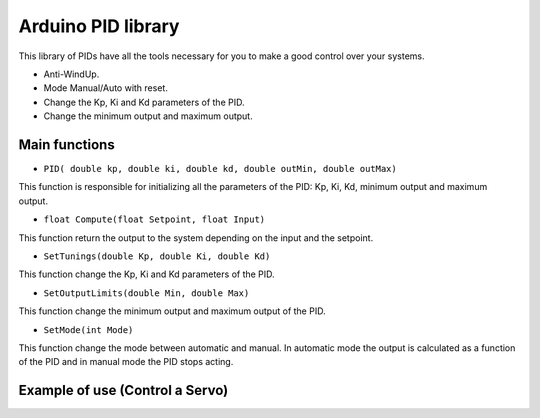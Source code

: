 ===================
Arduino PID library
===================


This library of PIDs have all the tools necessary for you to make a good control over your systems.

* Anti-WindUp.

* Mode Manual/Auto with reset.

* Change the Kp, Ki and Kd parameters of the PID.

* Change the minimum output and maximum output.

Main functions
==============

* ``PID( double kp, double ki, double kd, double outMin, double outMax)``

This function is responsible for initializing all the parameters of the PID: Kp, Ki, Kd, minimum output and maximum output.

* ``float Compute(float Setpoint, float Input)``

This function return the output to the system depending on the input and the setpoint.

* ``SetTunings(double Kp, double Ki, double Kd)``

This function change the Kp, Ki and Kd parameters of the PID.

* ``SetOutputLimits(double Min, double Max)``

This function change the minimum output and maximum output of the PID.

* ``SetMode(int Mode)``

This function change the mode between automatic and manual. In automatic mode the output is calculated as a function of the PID and in manual mode the PID stops acting.

Example of use (Control a Servo)
================================

.. code-block:: cpp
	:linenos:
	
	void setup(){
		PID pid_servo(6.0, 0.0, 0.0, 0, 180);
		
		...
		
	}
	
	void loop(){
		input = analogRead(pin_input);
		input = map(input, 0, 1023, 0, 180);
		output = pid_servo.Compute(setpoint, input);
		servo.write(output);
		
		...
	
	}